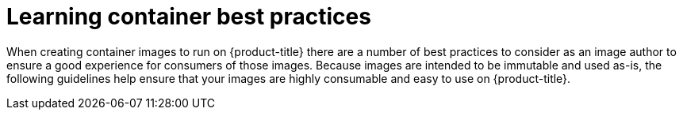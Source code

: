 // Module included in the following assemblies:
//* assembly/openshift_images

// This module can be included from assemblies using the following include statement:
// include::<path>/builds-define-build-inputs.adoc[leveloffset=+1]

[id="images-create-guidelines-{context}"]
= Learning container best practices

When creating container images to run on {product-title}
there are a number of best
practices to consider as an image author to ensure a good experience for
consumers of those images. Because images are intended to be immutable and used
as-is, the following guidelines help ensure that your images are highly
consumable and easy to use on {product-title}.
